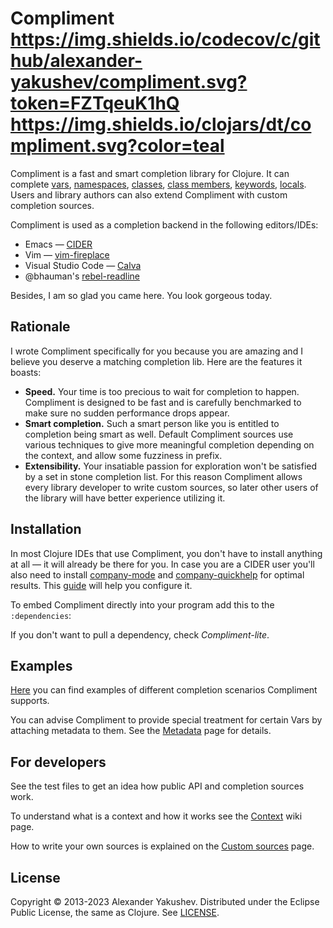 * Compliment [[https://circleci.com/gh/alexander-yakushev/compliment][https://img.shields.io/circleci/project/github/alexander-yakushev/compliment/master.svg]] [[https://codecov.io/github/alexander-yakushev/compliment][https://img.shields.io/codecov/c/github/alexander-yakushev/compliment.svg?token=FZTqeuK1hQ]] [[https://versions.deps.co/alexander-yakushev/compliment][https://img.shields.io/badge/dependencies-none-brightgreen.svg]] [[https://clojars.org/compliment][https://img.shields.io/clojars/dt/compliment.svg?color=teal]] [[CHANGELOG.md][https://img.shields.io/badge/-changelog-blue.svg]]

  Compliment is a fast and smart completion library for Clojure. It can complete
  [[https://github.com/alexander-yakushev/compliment/wiki/Examples#vars][vars]], [[https://github.com/alexander-yakushev/compliment/wiki/Examples#namespaces][namespaces]], [[https://github.com/alexander-yakushev/compliment/wiki/Examples#classes][classes]], [[https://github.com/alexander-yakushev/compliment/wiki/Examples#static-members][class members]], [[https://github.com/alexander-yakushev/compliment/wiki/Examples#keywords][keywords]], [[https://github.com/alexander-yakushev/compliment/wiki/Examples#local-bindings][locals]]. Users and library
  authors can also extend Compliment with custom completion sources.

  Compliment is used as a completion backend in the following editors/IDEs:

  - Emacs --- [[https://cider.readthedocs.io/en/latest/code_completion/][CIDER]]
  - Vim --- [[https://github.com/tpope/vim-fireplace][vim-fireplace]]
  - Visual Studio Code --- [[https://calva.io/][Calva]]
  - @bhauman's [[https://github.com/bhauman/rebel-readline/][rebel-readline]]

  Besides, I am so glad you came here. You look gorgeous today.

** Rationale

   I wrote Compliment specifically for you because you are amazing and I believe
   you deserve a matching completion lib. Here are the features it boasts:

   - *Speed.* Your time is too precious to wait for completion to happen.
     Compliment is designed to be fast and is carefully benchmarked to make sure
     no sudden performance drops appear.
   - *Smart completion.* Such a smart person like you is entitled to completion
     being smart as well. Default Compliment sources use various techniques to
     give more meaningful completion depending on the context, and allow some
     fuzziness in prefix.
   - *Extensibility.* Your insatiable passion for exploration won't be satisfied
     by a set in stone completion list. For this reason Compliment allows every
     library developer to write custom sources, so later other users of the
     library will have better experience utilizing it.

** Installation

   In most Clojure IDEs that use Compliment, you don't have to install anything
   at all --- it will already be there for you. In case you are a CIDER user
   you'll also need to install [[http://company-mode.github.io/][company-mode]] and [[https://github.com/expez/company-quickhelp][company-quickhelp]] for optimal
   results. This [[https://docs.cider.mx/cider/usage/code_completion.html][guide]] will help you configure it.

   To embed Compliment directly into your program add this to the
   =:dependencies=:

   [[https://clojars.org/compliment][https://clojars.org/compliment/latest-version.svg]]

   If you don't want to pull a dependency, check [[lite][Compliment-lite]].

** Examples

   [[https://github.com/alexander-yakushev/compliment/wiki/Examples][Here]] you can find examples of different completion scenarios Compliment
   supports.

   You can advise Compliment to provide special treatment for certain Vars by
   attaching metadata to them. See the [[https://github.com/alexander-yakushev/compliment/wiki/Metadata][Metadata]] page for details.

** For developers

   See the test files to get an idea how public API and completion sources work.

   To understand what is a context and how it works see the [[https://github.com/alexander-yakushev/compliment/wiki/Context][Context]] wiki
   page.

   How to write your own sources is explained on the [[https://github.com/alexander-yakushev/compliment/wiki/Custom-sources][Custom sources]] page.

** License

   Copyright © 2013-2023 Alexander Yakushev. Distributed under the Eclipse
   Public License, the same as Clojure. See [[https://github.com/alexander-yakushev/compliment/blob/master/LICENSE][LICENSE]].
